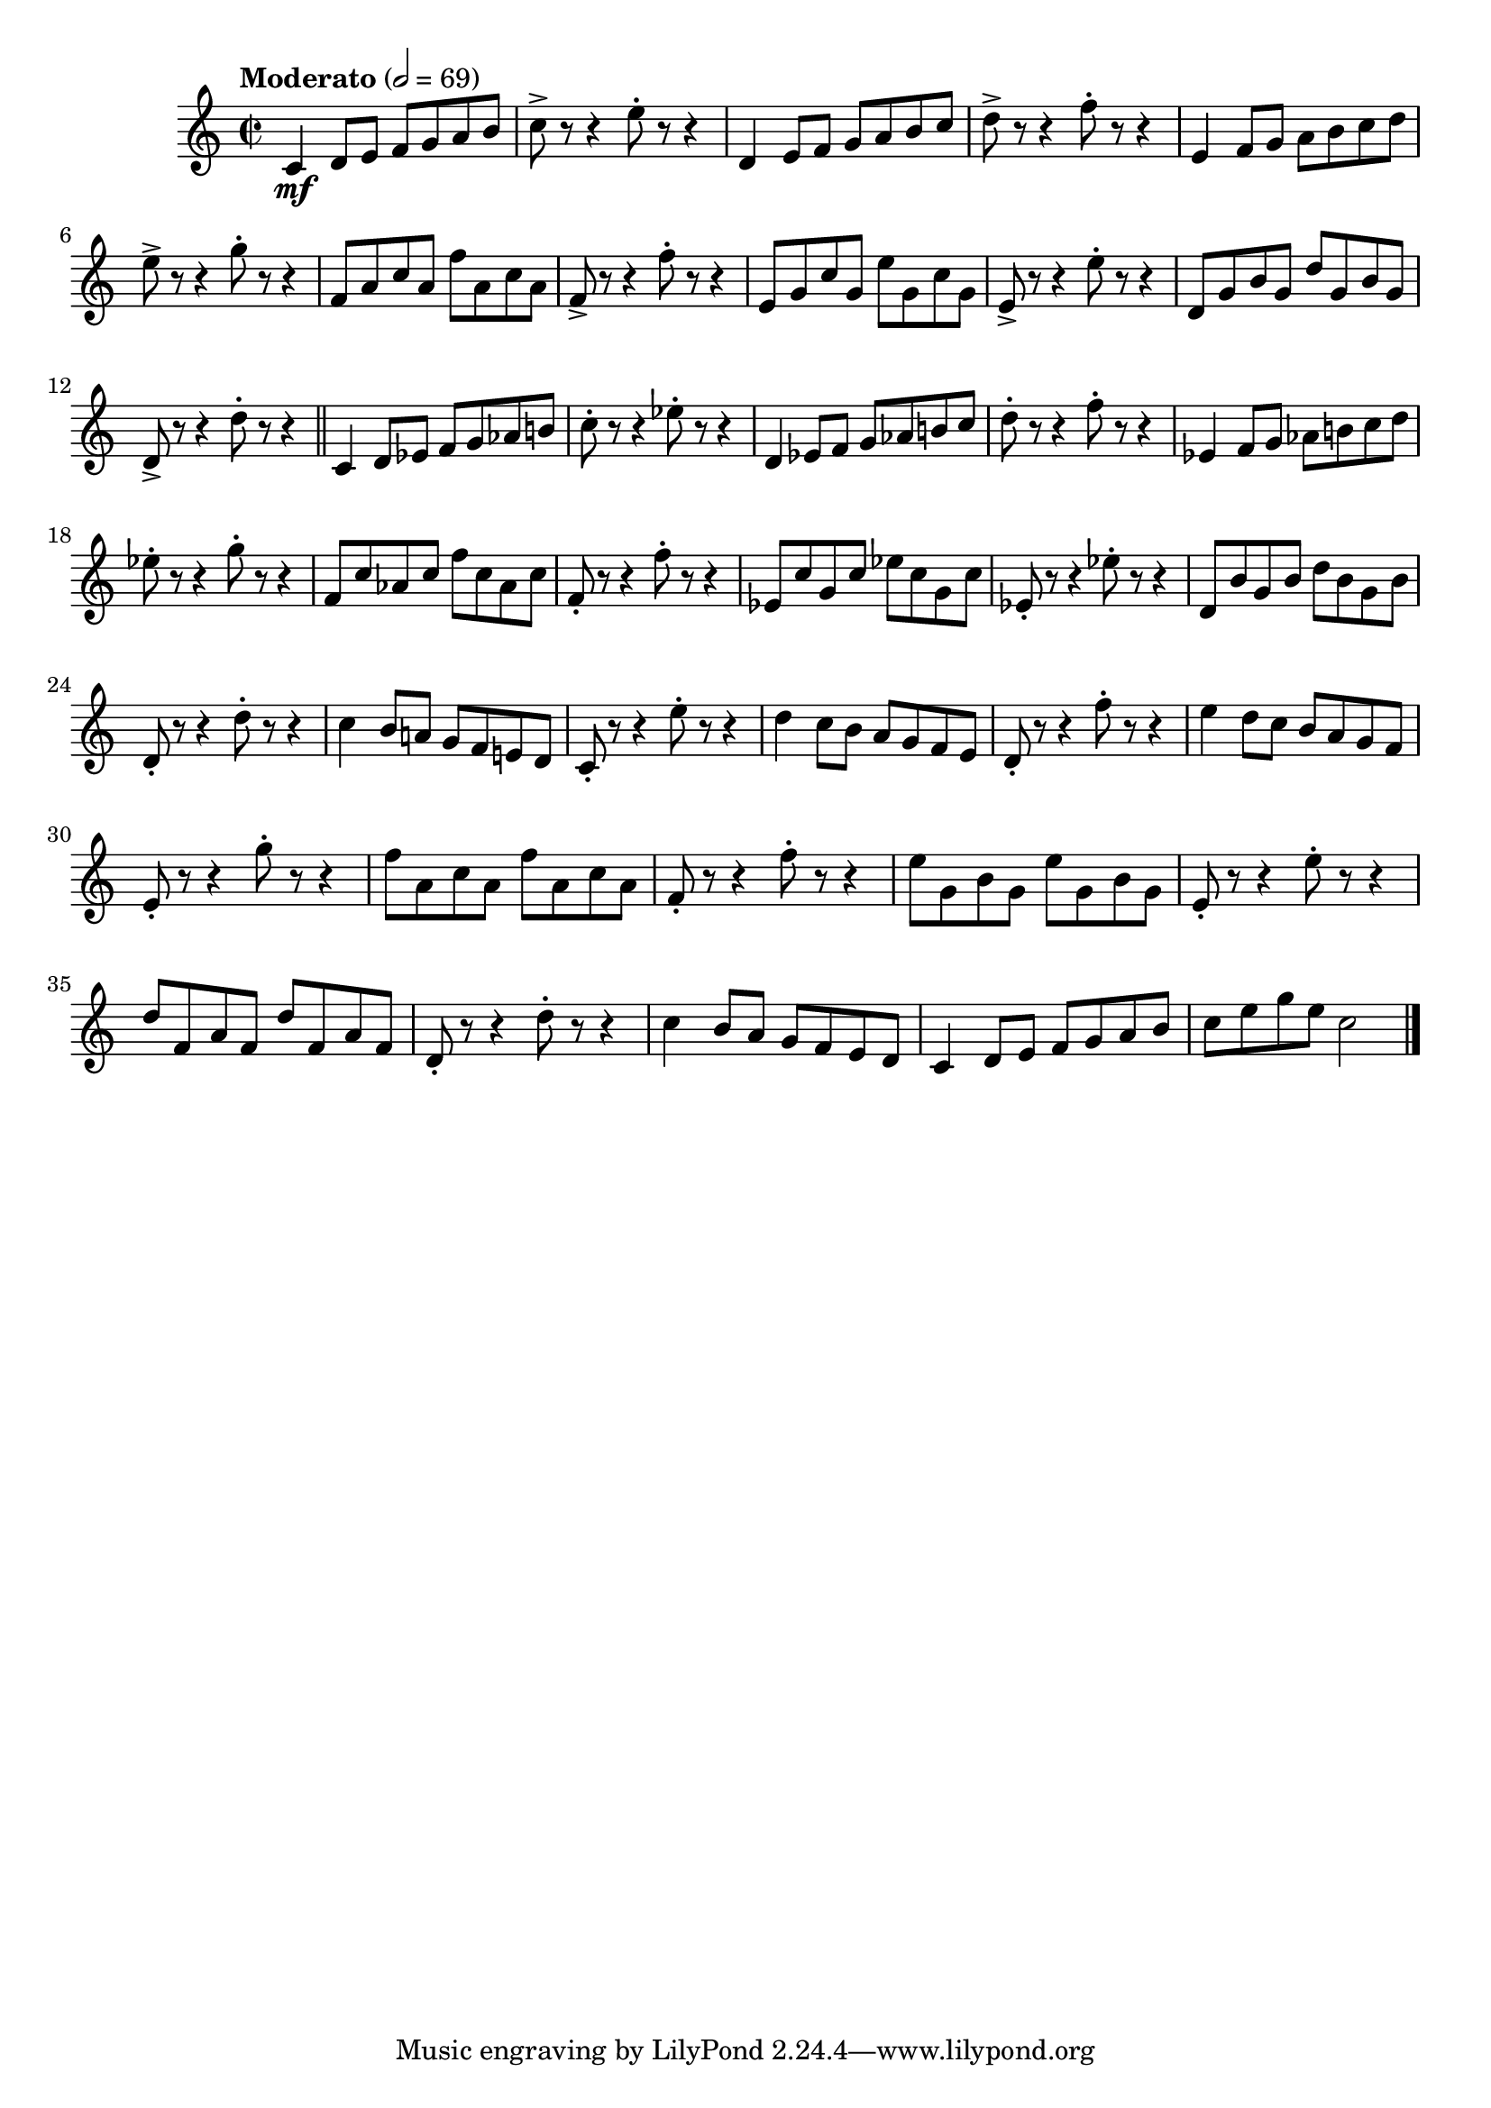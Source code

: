 \version "2.24.0"

\relative {
  \language "english"

  \transposition f

  \tempo "Moderato" 2=69

  \key c \major
  \time 2/2

  c'4 \mf d8 e f g a b |
  c8-> r r4 e8-. r r4 |
  d,4 e8 f g a b c |
  d8-> r r4 f8-. r r4 |
  e,4 f8 g a b c d |
  e8-> r r4 g8-. r r4 |
  f,8 a c a f' a, c a |
  f8-> r r4 f'8-. r r4 |
  e,8 g c g e' g, c g |
  e8-> r r4 e'8-. r r4 |
  d,8 g b g d' g, b g |
  d8-> r r4 d'8-. r r4 | \bar "||"

  c,4 d8 e-flat f g a-flat b! |
  c8-. r r4 e-flat8-. r r4 |
  d,4 e-flat8 f g a-flat b! c |
  d8-. r r4 f8-. r r4 |
  e-flat,4 f8 g a-flat b! c d |
  e-flat8-. r r4 g8-. r r4 |
  f,8 c' a-flat c f c a-flat c |
  f,8-. r r4 f'8-. r r4 |
  e-flat,8 c' g c e-flat c g c |
  e-flat,8-. r r4 e-flat'8-. r r4 |
  d,8 b' g b d b g b |
  d,8-. r r4 d'8-. r r4 |

  c4 b8 a! g f e! d |
  c8-. r r4 e'8-. r r4 |
  d4 c8 b a g f e |
  d8-. r r4 f'8-. r r4 |
  e4 d8 c b a g f |
  e8-. r r4 g'8-. r r4 |
  f8 a, c a f' a, c a |
  f8-. r r4 f'8-. r r4 |
  e8 g, b g e' g, b g |
  e8-. r r4 e'8-. r r4 |
  d8 f, a f d' f, a f |
  d8-. r r4 d'8-. r r4 |
  c4 b8 a g f e d |
  c4 d8 e f g a b |
  c8 e g e c2 | \bar "|."
}
